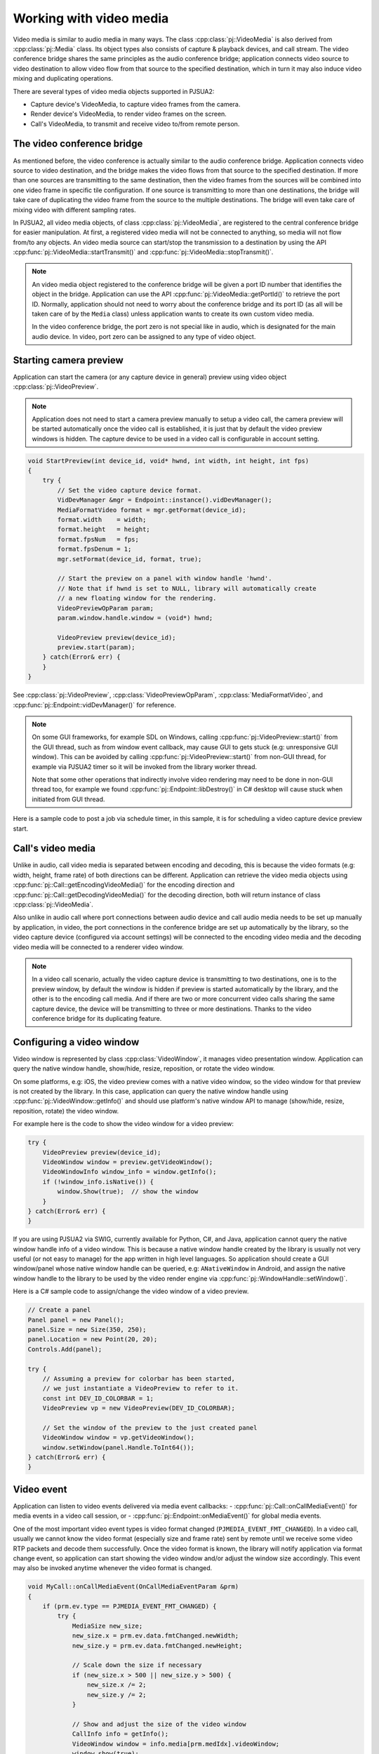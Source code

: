 
Working with video media
==========================
Video media is similar to audio media in many ways. The class :cpp:class:`pj::VideoMedia` is
also derived from :cpp:class:`pj::Media` class. Its object types also consists of capture &
playback devices, and call stream. The video conference bridge shares the same
principles as the audio conference bridge; application connects video source to video
destination to allow video flow from that source to the specified destination, which
in turn it may also induce video mixing and duplicating operations.

There are several types of video media objects supported in PJSUA2:

- Capture device's VideoMedia, to capture video frames from the camera.
- Render device's VideoMedia, to render video frames on the screen.
- Call's VideoMedia, to transmit and receive video to/from remote person.


The video conference bridge
----------------------------
As mentioned before, the video conference is actually similar to the audio conference
bridge. Application connects video source to video destination, and the bridge makes the video
flows from that source to the specified destination. If more than one sources are transmitting
to the same destination, then the video frames from the sources will be combined into one
video frame in specific tile configuration. If one source is transmitting to more than one 
destinations, the bridge will take care of duplicating the video frame from the source to the 
multiple destinations. The bridge will even take care of mixing video with different sampling
rates.

In PJSUA2, all video media objects, of class :cpp:class:`pj::VideoMedia`, are registered to
the central conference bridge for easier manipulation. At first, a registered video media will
not be connected to anything, so media will not flow from/to any objects. An video media source
can start/stop the transmission to a destination by using the API
:cpp:func:`pj::VideoMedia::startTransmit()` and :cpp:func:`pj::VideoMedia::stopTransmit()`.

.. note::

    An video media object registered to the conference bridge will be given a port ID number that 
    identifies the object in the bridge. Application can use the API :cpp:func:`pj::VideoMedia::getPortId()` 
    to retrieve the port ID. Normally, application should not need to worry about the conference 
    bridge and its port ID (as all will be taken care of by the ``Media`` class) unless application 
    wants to create its own custom video media.

    In the video conference bridge, the port zero is not special like in audio, which is designated
    for the main audio device. In video, port zero can be assigned to any type of video object.


Starting camera preview
----------------------------
Application can start the camera (or any capture device in general) preview using video object
:cpp:class:`pj::VideoPreview`.

.. note::
    Application does not need to start a camera preview manually to setup a video call,
    the camera preview will be started automatically once the video call is established,
    it is just that by default the video preview windows is hidden. The capture device
    to be used in a video call is configurable in account setting.

.. code-block:: c++

    void StartPreview(int device_id, void* hwnd, int width, int height, int fps)
    {
        try {
            // Set the video capture device format.
	    VidDevManager &mgr = Endpoint::instance().vidDevManager();
            MediaFormatVideo format = mgr.getFormat(device_id);
	    format.width    = width;
	    format.height   = height;
	    format.fpsNum   = fps;
	    format.fpsDenum = 1;
            mgr.setFormat(device_id, format, true);
        
	    // Start the preview on a panel with window handle 'hwnd'.
	    // Note that if hwnd is set to NULL, library will automatically create
	    // a new floating window for the rendering.
	    VideoPreviewOpParam param;
	    param.window.handle.window = (void*) hwnd;
	    
	    VideoPreview preview(device_id);
	    preview.start(param);
        } catch(Error& err) {
        }
    }

See :cpp:class:`pj::VideoPreview`, :cpp:class:`VideoPreviewOpParam`, :cpp:class:`MediaFormatVideo`,
and :cpp:func:`pj::Endpoint::vidDevManager()` for reference.

.. note::

    On some GUI frameworks, for example SDL on Windows, calling :cpp:func:`pj::VideoPreview::start()`
    from the GUI thread, such as from window event callback, may cause GUI to gets stuck (e.g:
    unresponsive GUI window). This can be avoided by calling :cpp:func:`pj::VideoPreview::start()`
    from non-GUI thread, for example via PJSUA2 timer so it will be invoked from the library worker thread.
    
    Note that some other operations that indirectly involve video rendering may need to be done in
    non-GUI thread too, for example we found :cpp:func:`pj::Endpoint::libDestroy()` in C# desktop
    will cause stuck when initiated from GUI thread.
    
Here is a sample code to post a job via schedule timer, in this sample, it is for scheduling
a video capture device preview start.

.. code-block:: c++
    // Timer type ID
    enum {
        TIMER_START_PREVIEW = 1,
	...
    }
    
    // Generic timer parameter
    struct MyTimerParam {
	int type;
	union {
	    struct {
	        int   dev_id;
		void *hwnd;
		int   w, h, fps;
	    } start_preview;
	    ...
	} data;
    };
    
    
    // PJSUA2 Endpoint::onTimer() implementation
    void Endpoint::onTimer(const OnTimerParam &prm)
    {
        MyTimerParam *param = (MyTimerParam*) prm.userData;
	if (param->type == TIMER_START_PREVIEW) {
	    int dev_id = param->data.start_preview.dev_id;
            void *hwnd = param->data.start_preview.hwnd;
	    int w      = param->data.start_preview.w;
	    int h      = param->data.start_preview.h;
	    int fps    = param->data.start_preview.fps;
	    StartPreview(device_id, hwnd, w, h, fps);
	}
	...
	
	// Finally delete the timer parameter.
	delete param;
    }
    
    ...
    
    MyTimerParam *tp = new MyTimerParam();
    tp->type = TIMER_START_PREVIEW;
    tp->data.start_preview.dev_id = 1; // colorbar virtual device
    tp->data.start_preview.hwnd   = (void*)some_hwnd;
    tp->data.start_preview.w      = 320;
    tp->data.start_preview.h      = 240;
    tp->data.start_preview.fps    = 15;
    
    // Schedule the preview start to be executed immediately (zero milisecond delay).
    Endpoint::instance().utilTimerSchedule(0, tp);


Call's video media
----------------------------
Unlike in audio, call video media is separated between encoding and decoding, this is because
the video formats (e.g: width, height, frame rate) of both directions can be different.
Application can retrieve the video media objects using 
:cpp:func:`pj::Call::getEncodingVideoMedia()` for the encoding direction and
:cpp:func:`pj::Call::getDecodingVideoMedia()` for the decoding direction, both will return
instance of class :cpp:class:`pj::VideoMedia`.
    
Also unlike in audio call where port connections between audio device and call audio media needs
to be set up manually by application, in video, the port connections in the conference bridge
are set up automatically by the library, so the video capture device (configured via account settings)
will be connected to the encoding video media and the decoding video media will be connected
to a renderer video window.

.. note::

    In a video call scenario, actually the video capture device is transmitting to
    two destinations, one is to the preview window, by default the window is hidden
    if preview is started automatically by the library, and the other is to the encoding
    call media. And if there are two or more concurrent video calls sharing the same
    capture device, the device will be transmitting to three or more destinations.
    Thanks to the video conference bridge for its duplicating feature.


Configuring a video window
----------------------------
Video window is represented by class :cpp:class:`VideoWindow`, it manages video presentation
window. Application can query the native window handle, show/hide, resize, reposition, or
rotate the video window.

On some platforms, e.g: iOS, the video preview comes with a native video window,
so the video window for that preview is not created by the library. In this case,
application can query the native window handle using :cpp:func:`pj::VideoWindow::getInfo()`
and should use platform's native window API to manage (show/hide, resize,
reposition, rotate) the video window.

For example here is the code to show the video window for a video preview:

.. code-block:: c++
    
    try {
        VideoPreview preview(device_id);
        VideoWindow window = preview.getVideoWindow();
        VideoWindowInfo window_info = window.getInfo();
        if (!window_info.isNative()) {
	    window.Show(true);  // show the window
	}
    } catch(Error& err) {
    }

If you are using PJSUA2 via SWIG, currently available for Python, C#, and Java,
application cannot query the native window handle info of a video window. This is because
a native window handle created by the library is usually not very useful (or not easy to
manage) for the app written in high level languages. So application should create
a GUI window/panel whose native window handle can be queried, e.g: ``ANativeWindow``
in Android, and assign the native window handle to the library to be used by
the video render engine via :cpp:func:`pj::WindowHandle::setWindow()`.

Here is a C# sample code to assign/change the video window of a video preview.

.. code-block:: c#

    // Create a panel
    Panel panel = new Panel();
    panel.Size = new Size(350, 250);
    panel.Location = new Point(20, 20);
    Controls.Add(panel);
    
    try {
        // Assuming a preview for colorbar has been started,
	// we just instantiate a VideoPreview to refer to it.
        const int DEV_ID_COLORBAR = 1;
        VideoPreview vp = new VideoPreview(DEV_ID_COLORBAR);
    
        // Set the window of the preview to the just created panel
	VideoWindow window = vp.getVideoWindow();
        window.setWindow(panel.Handle.ToInt64());
    } catch(Error& err) {
    }

    
Video event
----------------------------
Application can listen to video events delivered via media event callbacks:
- :cpp:func:`pj::Call::onCallMediaEvent()` for media events in a video call session, or
- :cpp:func:`pj::Endpoint::onMediaEvent()` for global media events.

One of the most important video event types is video format changed
(``PJMEDIA_EVENT_FMT_CHANGED``). In a video call, usually we cannot know the video format
(especially size and frame rate) sent by remote until we receive some video RTP packets
and decode them successfully. Once the video format is known, the library will notify
application via format change event, so application can start showing the video window
and/or adjust the window size accordingly. This event may also be invoked anytime whenever
the video format is changed.

.. code-block:: c++
    
    void MyCall::onCallMediaEvent(OnCallMediaEventParam &prm)
    {
        if (prm.ev.type == PJMEDIA_EVENT_FMT_CHANGED) {
            try {
		MediaSize new_size;
		new_size.x = prm.ev.data.fmtChanged.newWidth;
		new_size.y = prm.ev.data.fmtChanged.newHeight;
		
		// Scale down the size if necessary
		if (new_size.x > 500 || new_size.y > 500) {
		    new_size.x /= 2;
		    new_size.y /= 2;
		}

	        // Show and adjust the size of the video window
	        CallInfo info = getInfo();
	        VideoWindow window = info.media[prm.medIdx].videoWindow;
		window.show(true);
                window.setSize(new_size);
            } catch(Error& err) {
            }
        }
    }


Video conference call
----------------------------
Just like in the audio, to enable three or more parties video conference,
we need to establish bidirectional video media between them:

.. code-block:: c++

    VideoMedia vid_enc_med1 = call1.getEncodingVideoMedia(-1);
    VideoMedia vid_dec_med1 = call1.getDecodingVideoMedia(-1);
    
    VideoMedia vid_enc_med2 = call2.getEncodingVideoMedia(-1);
    VideoMedia vid_dec_med2 = call2.getDecodingVideoMedia(-1);
    
    vid_dec_med1.startTransmit(vid_enc_med2);
    vid_dec_med2.startTransmit(vid_enc_med1);

Now the three parties (us and both remote parties) will be able to see each other.
